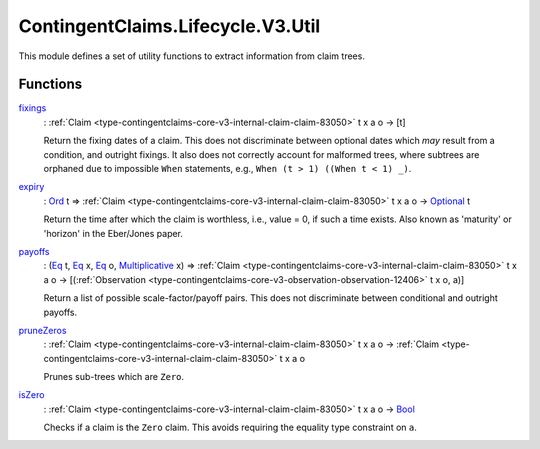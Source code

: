 .. Copyright (c) 2024 Digital Asset (Switzerland) GmbH and/or its affiliates. All rights reserved.
.. SPDX-License-Identifier: Apache-2.0

.. _module-contingentclaims-lifecycle-v3-util-47746:

ContingentClaims.Lifecycle.V3.Util
==================================

This module defines a set of utility functions to extract information from claim trees\.

Functions
---------

.. _function-contingentclaims-lifecycle-v3-util-fixings-58971:

`fixings <function-contingentclaims-lifecycle-v3-util-fixings-58971_>`_
  \: :ref:`Claim <type-contingentclaims-core-v3-internal-claim-claim-83050>` t x a o \-\> \[t\]

  Return the fixing dates of a claim\. This does not discriminate between optional dates which
  *may* result from a condition, and outright fixings\. It also does not correctly account for
  malformed trees, where subtrees are orphaned due to impossible ``When`` statements, e\.g\.,
  ``When (t > 1) ((When t < 1) _)``\.

.. _function-contingentclaims-lifecycle-v3-util-expiry-61667:

`expiry <function-contingentclaims-lifecycle-v3-util-expiry-61667_>`_
  \: `Ord <https://docs.daml.com/daml/stdlib/Prelude.html#class-ghc-classes-ord-6395>`_ t \=\> :ref:`Claim <type-contingentclaims-core-v3-internal-claim-claim-83050>` t x a o \-\> `Optional <https://docs.daml.com/daml/stdlib/Prelude.html#type-da-internal-prelude-optional-37153>`_ t

  Return the time after which the claim is worthless, i\.e\., value \= 0, if such a time exists\.
  Also known as 'maturity' or 'horizon' in the Eber/Jones paper\.

.. _function-contingentclaims-lifecycle-v3-util-payoffs-58129:

`payoffs <function-contingentclaims-lifecycle-v3-util-payoffs-58129_>`_
  \: (`Eq <https://docs.daml.com/daml/stdlib/Prelude.html#class-ghc-classes-eq-22713>`_ t, `Eq <https://docs.daml.com/daml/stdlib/Prelude.html#class-ghc-classes-eq-22713>`_ x, `Eq <https://docs.daml.com/daml/stdlib/Prelude.html#class-ghc-classes-eq-22713>`_ o, `Multiplicative <https://docs.daml.com/daml/stdlib/Prelude.html#class-ghc-num-multiplicative-10593>`_ x) \=\> :ref:`Claim <type-contingentclaims-core-v3-internal-claim-claim-83050>` t x a o \-\> \[(:ref:`Observation <type-contingentclaims-core-v3-observation-observation-12406>` t x o, a)\]

  Return a list of possible scale\-factor/payoff pairs\.
  This does not discriminate between conditional and outright payoffs\.

.. _function-contingentclaims-lifecycle-v3-util-prunezeros-98191:

`pruneZeros <function-contingentclaims-lifecycle-v3-util-prunezeros-98191_>`_
  \: :ref:`Claim <type-contingentclaims-core-v3-internal-claim-claim-83050>` t x a o \-\> :ref:`Claim <type-contingentclaims-core-v3-internal-claim-claim-83050>` t x a o

  Prunes sub\-trees which are ``Zero``\.

.. _function-contingentclaims-lifecycle-v3-util-iszero-36536:

`isZero <function-contingentclaims-lifecycle-v3-util-iszero-36536_>`_
  \: :ref:`Claim <type-contingentclaims-core-v3-internal-claim-claim-83050>` t x a o \-\> `Bool <https://docs.daml.com/daml/stdlib/Prelude.html#type-ghc-types-bool-66265>`_

  Checks if a claim is the ``Zero`` claim\.
  This avoids requiring the equality type constraint on ``a``\.
